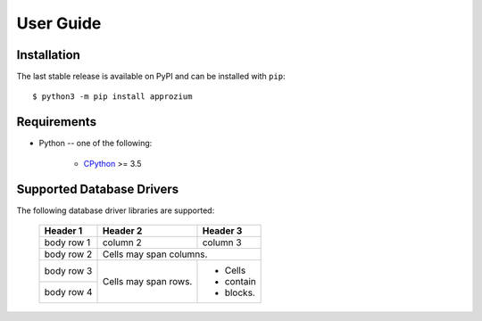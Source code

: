 User Guide
**********

Installation
------------

The last stable release is available on PyPI and can be installed with ``pip``::

    $ python3 -m pip install approzium

Requirements
-------------

* Python -- one of the following:

    - CPython_ >= 3.5

.. _CPython: http://www.python.org/

Supported Database Drivers
--------------------------


The following database driver libraries are supported:


      +------------+------------+-----------+
      | Header 1   | Header 2   | Header 3  |
      +============+============+===========+
      | body row 1 | column 2   | column 3  |
      +------------+------------+-----------+
      | body row 2 | Cells may span columns.|
      +------------+------------+-----------+
      | body row 3 | Cells may  | - Cells   |
      +------------+ span rows. | - contain |
      | body row 4 |            | - blocks. |
      +------------+------------+-----------+

